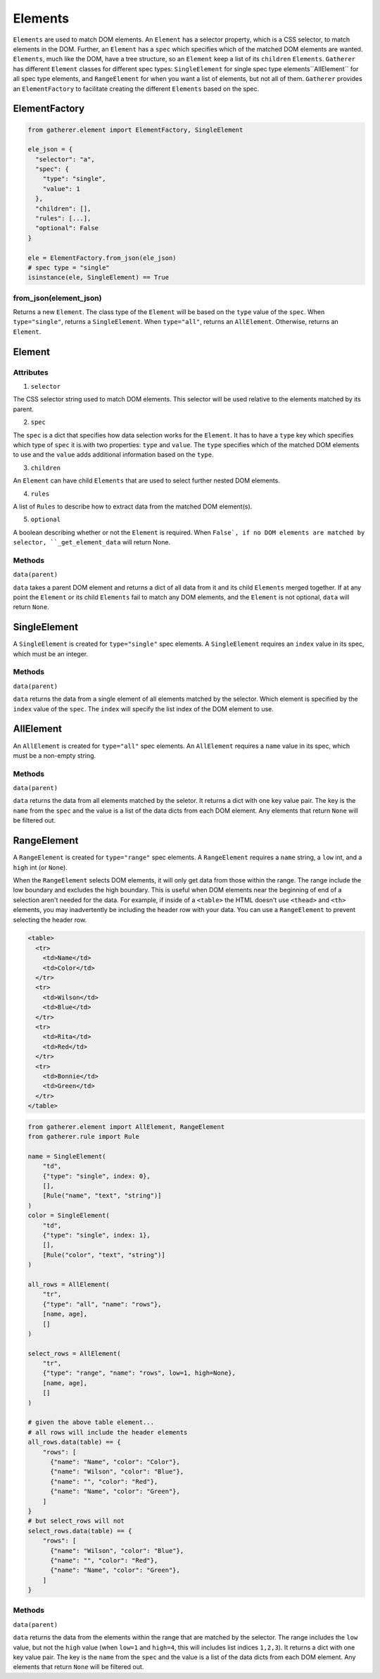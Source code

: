 Elements
========

``Elements`` are used to match DOM elements. An ``Element`` has a selector property, which is a CSS selector, to match elements in the DOM. Further, an ``Element`` has a ``spec`` which specifies which of the matched DOM elements are wanted. ``Elements``, much like the DOM, have a tree structure, so an ``Element`` keep a list of its ``children`` ``Elements``. ``Gatherer`` has different ``Element`` classes for different spec types: ``SingleElement`` for single spec type elements``AllElement`` for all spec type elements, and ``RangeElement`` for when you want a list of elements, but not all of them. ``Gatherer`` provides an ``ElementFactory`` to facilitate creating the different ``Elements`` based on the spec.

ElementFactory
^^^^^^^^^^^^^^

.. code-block:: python

  from gatherer.element import ElementFactory, SingleElement

  ele_json = {
    "selector": "a",
    "spec": {
      "type": "single",
      "value": 1
    },
    "children": [],
    "rules": [...],
    "optional": False
  }

  ele = ElementFactory.from_json(ele_json)
  # spec type = "single"
  isinstance(ele, SingleElement) == True

from_json(element_json)
+++++++++++++++++++++++

Returns a new ``Element``. The class type of the ``Element`` will be based on the ``type`` value of the ``spec``. When ``type="single"``, returns a ``SingleElement``. When ``type="all"``, returns an ``AllElement``. Otherwise, returns an ``Element``.

Element
^^^^^^^

Attributes
++++++++++

1. ``selector``

The CSS selector string used to match DOM elements. This selector will be used relative to the elements matched by its parent.

2. ``spec``

The ``spec`` is a dict that specifies how data selection works for the ``Element``. It has to have a ``type`` key which specifies which type of ``spec`` it is.with two properties: ``type`` and ``value``. The ``type`` specifies which of the matched DOM elements to use and the ``value`` adds additional information based on the ``type``.

3. ``children``

An ``Element`` can have child ``Elements`` that are used to select further nested DOM elements.

4. ``rules``

A list of ``Rules`` to describe how to extract data from the matched DOM element(s).

5. ``optional``

A boolean describing whether or not the ``Element`` is required. When ``False`, if no DOM elements are matched by selector, ``_get_element_data`` will return None.

Methods
+++++++

``data(parent)``

``data`` takes a parent DOM element and returns a dict of all data from it and its child ``Elements`` merged together. If at any point the ``Element`` or its child ``Elements`` fail to match any DOM elements, and the ``Element`` is not optional, ``data`` will return ``None``.

SingleElement
^^^^^^^^^^^^^

A ``SingleElement`` is created for ``type="single"`` spec elements. A ``SingleElement`` requires an ``index`` value in its spec, which must be an integer.

Methods
+++++++

``data(parent)``

``data`` returns the data from a single element of all elements matched by the selector. Which element is specified by the ``index`` value of the ``spec``. The ``index`` will specify the list index of the DOM element to use.

AllElement
^^^^^^^^^^

An ``AllElement`` is created for ``type="all"`` spec elements. An ``AllElement`` requires a ``name`` value in its spec, which must be a non-empty string.

Methods
+++++++

``data(parent)``

``data`` returns the data from all elements matched by the seletor. It returns a dict with one key value pair. The key is the ``name`` from the ``spec`` and the value is a list of the data dicts from each DOM element. Any elements that return ``None`` will be filtered out.

RangeElement
^^^^^^^^^^^^

A ``RangeElement`` is created for ``type="range"`` spec elements. A ``RangeElement`` requires a ``name`` string, a ``low`` int, and a ``high`` int (or ``None``).

When the ``RangeElement`` selects DOM elements, it will only get data from those within the range. The range include the low boundary and excludes the high boundary. This is useful when DOM elements near the beginning of end of a selection aren't needed for the data. For example, if inside of a ``<table>`` the HTML doesn't use ``<thead>`` and ``<th>`` elements, you may inadvertently be including the header row with your data. You can use a ``RangeElement`` to prevent selecting the header row.

.. code-block:: html

  <table>
    <tr>
      <td>Name</td>
      <td>Color</td>
    </tr>
    <tr>
      <td>Wilson</td>
      <td>Blue</td>
    </tr>
    <tr>
      <td>Rita</td>
      <td>Red</td>
    </tr>
    <tr>
      <td>Bonnie</td>
      <td>Green</td>
    </tr>
  </table>

.. code-block:: python

  from gatherer.element import AllElement, RangeElement
  from gatherer.rule import Rule

  name = SingleElement(
      "td",
      {"type": "single", index: 0},
      [],
      [Rule("name", "text", "string")]
  )
  color = SingleElement(
      "td",
      {"type": "single", index: 1},
      [],
      [Rule("color", "text", "string")]
  )

  all_rows = AllElement(
      "tr",
      {"type": "all", "name": "rows"},
      [name, age],
      []
  )

  select_rows = AllElement(
      "tr",
      {"type": "range", "name": "rows", low=1, high=None},
      [name, age],
      []
  )

  # given the above table element...
  # all rows will include the header elements
  all_rows.data(table) == {
      "rows": [
        {"name": "Name", "color": "Color"},
        {"name": "Wilson", "color": "Blue"},
        {"name": "", "color": "Red"},
        {"name": "Name", "color": "Green"},
      ]
  }
  # but select_rows will not
  select_rows.data(table) == {
      "rows": [
        {"name": "Wilson", "color": "Blue"},
        {"name": "", "color": "Red"},
        {"name": "Name", "color": "Green"},
      ]
  }

Methods
+++++++

``data(parent)``

``data`` returns the data from the elements within the range that are matched by the selector. The range includes the ``low`` value, but not the ``high`` value (when ``low=1`` and ``high=4``, this will includes list indices ``1,2,3``). It returns a dict with one key value pair. The key is the ``name`` from the ``spec`` and the value is a list of the data dicts from each DOM element. Any elements that return ``None`` will be filtered out.

